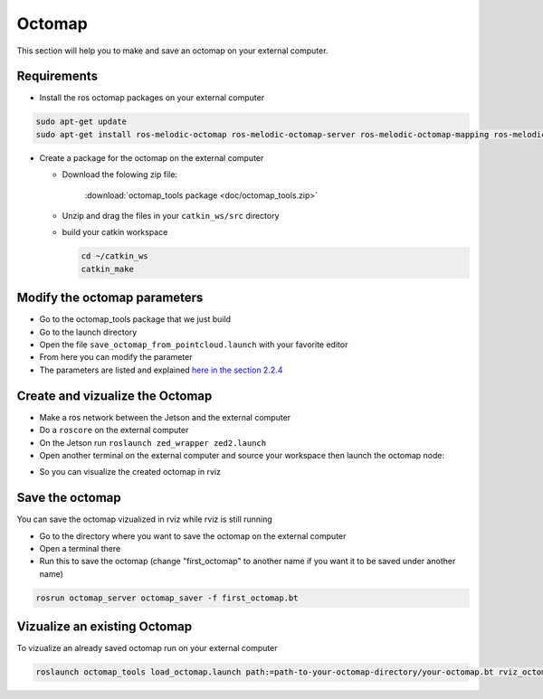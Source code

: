 .. _ZED_ROS_Octomap:

Octomap 
=======

.. role:: raw-html(raw)
    :format: html
    
This section will help you to make and save an octomap on your external computer. 


Requirements
------------

* Install the ros octomap packages on your external computer

.. code-block:: bash

    sudo apt-get update
    sudo apt-get install ros-melodic-octomap ros-melodic-octomap-server ros-melodic-octomap-mapping ros-melodic-octomap-ros ros-melodic-octomap-msgs

* Create a package for the octomap on the external computer

  * Download the folowing zip file:

        :download:`octomap_tools package <doc/octomap_tools.zip>` 

  * Unzip and drag the files in your ``catkin_ws/src`` directory
  * build your catkin workspace

    .. code-block:: bash

            cd ~/catkin_ws
            catkin_make


Modify the octomap parameters
-----------------------------

* Go to the octomap_tools package that we just build
* Go to the launch directory
* Open the file ``save_octomap_from_pointcloud.launch`` with your favorite editor
* From here you can modify the parameter
* The parameters are listed and explained `here in the section 2.2.4 <http://wiki.ros.org/octomap_server>`_
 
Create and vizualize the Octomap
--------------------------------

* Make a ros network between the Jetson and the external computer
* Do a ``roscore`` on the external computer
* On the Jetson run ``roslaunch zed_wrapper zed2.launch``
* Open another terminal on the external computer and source your workspace then launch the octomap node:

.. code-block:: bash
  cd ~/catkin_ws
  source devel/setup.sh
  roslaunch octomap_tools save_octomap_from_pointcloud.launch

* So you can visualize the created octomap in rviz

.. image:: images/save_octomap.png


Save the octomap
----------------
You can save the octomap vizualized in rviz while rviz is still running

* Go to the directory where you want to save the octomap on the external computer
* Open a terminal there
* Run this to save the octomap (change "first_octomap" to another name if you want it to be saved under another name)

.. code:: bash

    rosrun octomap_server octomap_saver -f first_octomap.bt


Vizualize an existing Octomap
-----------------------------

To vizualize an already saved octomap run on your external computer

.. code-block:: bash

    roslaunch octomap_tools load_octomap.launch path:=path-to-your-octomap-directory/your-octomap.bt rviz_octomap:=true